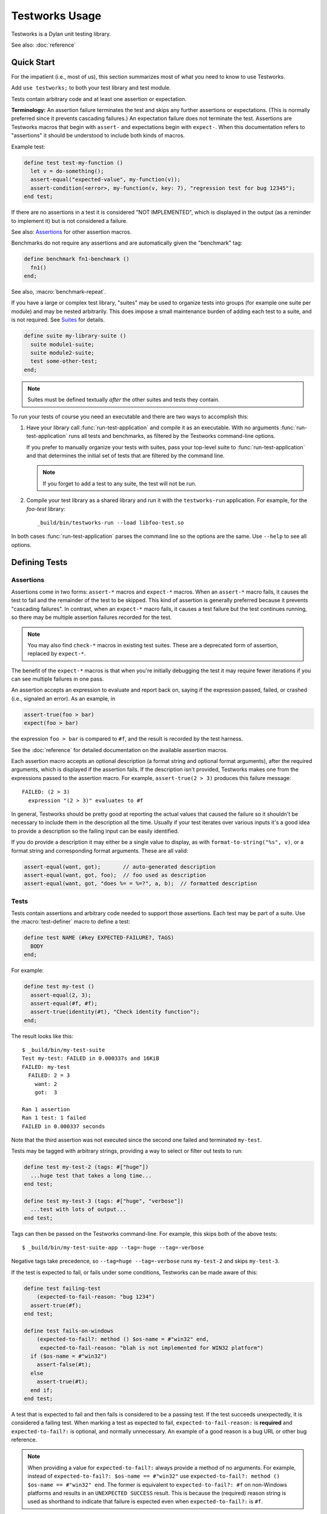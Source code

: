 Testworks Usage
***************

.. current-library:: testworks
.. current-module:: testworks

Testworks is a Dylan unit testing library.

See also: :doc:`reference`

Quick Start
===========

For the impatient (i.e., most of us), this section summarizes most of what you
need to know to use Testworks.

Add ``use testworks;`` to both your test library and test module.

Tests contain arbitrary code and at least one assertion or expectation.

**Terminology:** An assertion failure terminates the test and skips any further
assertions or expectations.  (This is normally preferred since it prevents
cascading failures.)  An expectation failure does not terminate the
test. Assertions are Testworks macros that begin with ``assert-`` and
expectations begin with ``expect-``. When this documentation refers to
"assertions" it should be understood to include both kinds of macros.

Example test:

.. code-block:: dylan

   define test test-my-function ()
     let v = do-something();
     assert-equal("expected-value", my-function(v));
     assert-condition(<error>, my-function(v, key: 7), "regression test for bug 12345");
   end test;

If there are no assertions in a test it is considered "NOT IMPLEMENTED", which
is displayed in the output (as a reminder to implement it) but is not
considered a failure.

See also: `Assertions`_ for other assertion macros.

Benchmarks do not require any assertions and are automatically given the
"benchmark" tag:

.. code-block:: dylan

   define benchmark fn1-benchmark ()
     fn1()
   end;

See also, :macro:`benchmark-repeat`.

If you have a large or complex test library, "suites" may be used to organize
tests into groups (for example one suite per module) and may be nested
arbitrarily. This does impose a small maintenance burden of adding each test to
a suite, and is not required. See `Suites`_ for details.

.. code-block:: dylan

   define suite my-library-suite ()
     suite module1-suite;
     suite module2-suite;
     test some-other-test;
   end;

.. note:: Suites must be defined textually *after* the other suites and tests
          they contain.

To run your tests of course you need an executable and there are two ways to
accomplish this:

#.  Have your library call :func:`run-test-application` and compile it as an
    executable. With no arguments :func:`run-test-application` runs all tests
    and benchmarks, as filtered by the Testworks command-line options.

    If you prefer to manually organize your tests with suites, pass your
    top-level suite to :func:`run-test-application` and that determines the
    initial set of tests that are filtered by the command line.

    .. note:: If you forget to add a test to any suite, the test will not be
              run.

#.  Compile your test library as a shared library and run it with the
    ``testworks-run`` application. For example, for the `foo-test` library::

      _build/bin/testworks-run --load libfoo-test.so

In both cases :func:`run-test-application` parses the command line so the
options are the same. Use ``--help`` to see all options.

Defining Tests
==============

Assertions
----------

Assertions come in two forms: ``assert-*`` macros and ``expect-*`` macros.
When an ``assert-*`` macro fails, it causes the test to fail and the remainder
of the test to be skipped. This kind of assertion is generally preferred
because it prevents "cascading failures". In contrast, when an ``expect-*``
macro fails, it causes a test failure but the test continues running, so there
may be multiple assertion failures recorded for the test.

.. note:: You may also find ``check-*`` macros in existing test suites.  These
          are a deprecated form of assertion, replaced by ``expect-*``.

The benefit of the ``expect-*`` macros is that when you're initially debugging
the test it may require fewer iterations if you can see multiple failures in
one pass.

An assertion accepts an expression to evaluate and report back on, saying if
the expression passed, failed, or crashed (i.e., signaled an error).  As an
example, in

.. code-block:: dylan

    assert-true(foo > bar)
    expect(foo > bar)

the expression ``foo > bar`` is compared to ``#f``, and the result is recorded
by the test harness.

See the :doc:`reference` for detailed documentation on the
available assertion macros.

Each assertion macro accepts an optional description (a format string and
optional format arguments), after the required arguments, which is displayed if
the assertion fails.  If the description isn't provided, Testworks makes one
from the expressions passed to the assertion macro. For example,
``assert-true(2 > 3)`` produces this failure message::

  FAILED: (2 > 3)
    expression "(2 > 3)" evaluates to #f

In general, Testworks should be pretty good at reporting the actual values that
caused the failure so it shouldn't be necessary to include them in the
description all the time. Usually if your test iterates over various inputs
it's a good idea to provide a description so the failing input can be easily
identified.

If you do provide a description it may either be a single value to display, as
with ``format-to-string("%s", v)``, or a format string and corresponding format
arguments. These are all valid:

.. code-block:: dylan

   assert-equal(want, got);       // auto-generated description
   assert-equal(want, got, foo);  // foo used as description
   assert-equal(want, got, "does %= = %=?", a, b);  // formatted description

Tests
-----

Tests contain assertions and arbitrary code needed to support those
assertions. Each test may be part of a suite.  Use the
:macro:`test-definer` macro to define a test:

.. code-block:: dylan

    define test NAME (#key EXPECTED-FAILURE?, TAGS)
      BODY
    end;

For example:

.. code-block:: dylan

    define test my-test ()
      assert-equal(2, 3);
      assert-equal(#f, #f);
      assert-true(identity(#t), "Check identity function");
    end;

The result looks like this::

    $ _build/bin/my-test-suite
    Test my-test: FAILED in 0.000337s and 16KiB
    FAILED: my-test
      FAILED: 2 = 3
        want: 2
        got:  3

    Ran 1 assertion
    Ran 1 test: 1 failed
    FAILED in 0.000337 seconds

Note that the third assertion was not executed since the second one failed and
terminated ``my-test``.

Tests may be tagged with arbitrary strings, providing a way to select
or filter out tests to run:

.. code-block:: dylan

    define test my-test-2 (tags: #["huge"])
      ...huge test that takes a long time...
    end test;

    define test my-test-3 (tags: #["huge", "verbose"])
      ...test with lots of output...
    end test;

Tags can then be passed on the Testworks command-line.  For example,
this skips both of the above tests::

    $ _build/bin/my-test-suite-app --tag=-huge --tag=-verbose

Negative tags take precedence, so ``--tag=huge --tag=-verbose`` runs
``my-test-2`` and skips ``my-test-3``.

If the test is expected to fail, or fails under some conditions, Testworks
can be made aware of this:

.. code-block:: dylan

    define test failing-test
        (expected-to-fail-reason: "bug 1234")
      assert-true(#f);
    end test;

    define test fails-on-windows
        (expected-to-fail?: method () $os-name = #"win32" end,
         expected-to-fail-reason: "blah is not implemented for WIN32 platform")
      if ($os-name = #"win32")
        assert-false(#t);
      else
        assert-true(#t);
      end if;
    end test;

A test that is expected to fail and then fails is considered to be a passing
test. If the test succeeds unexpectedly, it is considered a failing test. When
marking a test as expected to fail, ``expected-to-fail-reason:`` is
**required** and ``expected-to-fail?:`` is optional, and normally
unnecessary. An example of a good reason is a bug URL or other bug reference.

.. note:: When providing a value for ``expected-to-fail?:`` always provide a
          method of no arguments. For example, instead of ``expected-to-fail?:
          $os-name == #"win32"`` use ``expected-to-fail?: method () $os-name ==
          #"win32" end``. The former is equivalent to ``expected-to-fail?: #f``
          on non-Windows platforms and results in an ``UNEXPECTED SUCCESS``
          result. This is because the (required) reason string is used as
          shorthand to indicate that failure is expected even when
          ``expected-to-fail?:`` is ``#f``.

Test setup and teardown is accomplished with normal Dylan code using
``block () ... cleanup ... end;``...

.. code-block:: dylan

   define test foo ()
     block ()
       do-setup-stuff();
       assert-equal(...);
       assert-equal(...);
     cleanup
       do-teardown-stuff()
     end
   end;

Benchmarks
----------

Benchmarks are like tests except for:

* They do not require any assertions. (They pass unless they signal an error.)
* They are automatically assigned the "benchmark" tag.

The :macro:`benchmark-definer` macro is like :macro:`test-definer`:

.. code-block:: dylan

   define benchmark my-benchmark ()
     ...body...
   end;

Benchmarks may be added to suites:

.. code-block:: dylan

   define suite my-benchmarks-suite ()
     benchmark my-benchmark;
   end;

Benchmarks and tests may be combined in the same suite, but this is
discouraged. It is preferable to have separate libraries for the two since
benchmarks often take longer to run and may not necessarily need to be run for
every commit.

See also, :macro:`benchmark-repeat`.

Suites
------

Suites may be used to organize your tests into a hierarchy and are necessary if you want
to provide shared setup / cleanup for a group of tests.  Suites contain tests,
benchmarks, and other suites. A suite is defined with the :macro:`suite-definer` macro.
The format is:

.. code-block:: dylan

    define suite NAME (#key setup-function, cleanup-function)
        test TEST-NAME;
        benchmark BENCHMARK-NAME;
        suite SUITE-NAME;
    end;

For example:

.. code-block:: dylan

    define suite first-suite ()
      test my-test;
      test example-test;
      test my-test-2;
    end;

    define suite second-suite ()
      suite first-suite;
      test my-test;
    end;

Suites can specify setup and cleanup functions via the keyword
arguments ``setup-function`` and ``cleanup-function``. These can be
used for things like establishing database connections, initializing
sockets and so on.

A simple example of doing this can be seen in the http-server test
suite:

.. code-block:: dylan

    define suite http-test-suite (setup-function: start-sockets)
      suite http-server-test-suite;
      suite http-client-test-suite;
    end;

.. note:: If a suite **setup** function signals a :drm:`<serious-condition>` the suite
          components will not be executed and will be marked as skipped in the
          results. If either the suite **setup** or **cleanup** function signals a
          :drm:`<serious-condition>` the suite itself will be marked as crashed.

Interface Specification Suites
------------------------------

The :macro:`interface-specification-suite-definer` macro creates a normal test
suite, much like ``define suite`` does, but based on an interface
specification. For example,

.. code-block:: dylan

   define interface-specification-suite time-specification-suite ()
     sealed instantiable class <time> (<object>);
     constant $utc :: <zone>;
     variable *zone* :: <zone>;
     sealed generic function in-zone (<time>, <zone>) => (<time>);
     function now (#"key", #"zone") => (<time>);
     ...
   end;

The specification usually has one clause, or "spec", for each name exported
from your public interface module. Each spec creates a test named
``test-{name}-specification`` to verify that the implementation matches the
spec for ``{name}``. For example, by checking that the names are bound, that
their bindings have the correct types, that functions accept the right number
and types of arguments, etc.

Specification suites are otherwise just normal suites. They may include other
arbitrary tests and child suites if desired:

.. code-block:: dylan

   define interface-specification-suite time-suite ()
     ...
     test test-time-still-moving-forward;
     suite time-travel-test-suite;
   end;

This also means that if your interface is large you may use multiple
:macro:`interface-specification-suite-definer` forms and then group them
together.

See :macro:`interface-specification-suite-definer` for more details on the
various kinds of specs.


Organizing Tests for One Library
================================

If you don't use suites, the only organization you need is to name
your tests and benchmarks uniquely, and you can safely skip the rest
of this section.  If you do use suites, read on....

Tests are used to combine related assertions into a unit, and suites
further organize related tests and benchmarks.  Suites may also
contain other suites.

It is common for the test suite for library xxx to export a single
test suite named xxx-test-suite, which is further subdivided into
sub-suites, tests, and benchmarks as appropriate for that library.
Some suites may be exported so that they can be included as a
component suite in combined test suites that cover multiple related
libraries. (The alternative to this approach is running each library's
tests as a separate executable.)

.. note:: It is an error for a test to be included in a suite multiple times,
          even transitively. Doing so would result in a misleading pass/fail
          ratio, and it is more likely to be a mistake than to be intentional.

The overall structure of a test library that is intended to be
included in a combined test library may look something like this:

.. code-block:: dylan

    // --- library.dylan ---

    define library xxx-tests
      use common-dylan;
      use testworks;
      use xxx;                 // the library you are testing
      export xxx-tests;        // so other test libs can include it
    end;

    define module xxx-tests
      use common-dylan;
      use testworks;
      use xxx;                 // the module you are testing
      export xxx-test-suite;   // so other suites can include it
    end;

    // --- main.dylan ---

    define test my-awesome-test ()
      assert-true(...);
      assert-equal(...);
      ...
    end;

    define benchmark my-awesome-benchmark ()
      awesomely-slow-function();
    end;

    define suite xxx-test-suite ()
      test my-awesome-test;
      benchmark my-awesome-benchmark;
      suite my-awesome-other-suite;
      ...
    end;

Running Tests As A Stand-alone Application
==========================================

If you don't need to export any suites so they can be included in a
higher-level combined test suite library (i.e., if you're happy
running your test suite library as an executable) then you can simply
call :func:`run-test-application` to parse the standard testworks
command-line options and run the specified tests::

  run-test-application();

and you can skip the rest of this section.

If you need to export a suite for use by another library, then you must also
define a separate executable library, traditionally named "xxx-test-suite-app",
which calls ``run-test-application()``.

Here's an example of such an application library:

1. The file ``library.dylan`` which must use at least the library that
exports the test suite, and ``testworks``:

.. code-block:: dylan

    Module:    dylan-user
    Synopsis:  An application library for xxx-test-suite

    define library xxx-test-suite-app
      use xxx-test-suite;
      use testworks;
    end;

    define module xxx-test-suite-app
      use xxx-test-suite;
      use testworks;
    end;

2. The file ``xxx-test-suite-app.dylan`` which simply contains a call to the
   method :func:`run-test-application`:

.. code-block:: dylan

    Module: xxx-test-suite-app

    run-test-application();

3. The file ``xxx-test-suite-app.lid`` which specifies the names of the source
   files:

.. code-block:: dylan

    Library: xxx-test-suite-app
    Target-type: executable
    Files: library.dylan
           xxx-test-suite-app.dylan

Once a library has been defined in this fashion it can be compiled
into an executable with ``dylan-compiler -build
xxx-test-suite-app.lid`` and run with ``xxx-test-suite-app --help``.


Reports
=======

The ``--report`` and ``--report-file`` options can be used to write a full
report of test run results so that those results can be compared with
subsequent test runs, for example to find regressions. These are the available
report types:

failures (the default)
  Prints out only the list of failures and a summary, in readable text format.

full
  Like ``failures`` but prints results whether passing or failing.

json
  Outputs JSON objects that match the suite/test/assertion tree structure,
  with full detail.

summary
  Prints out only a summary of how many assertions, tests and suites
  were executed, passed, failed or crashed.

surefire
  Outputs XML in Surefire format.  This elides information about specific
  assertions.  This format is supported by various tools such as Jenkins.

xml
  Outputs XML that directly matches the suite/test/assertion tree structure,
  with full detail.


Comparing Test Results
======================

*** To be filled in ***

Quick version:

*  (master branch)$ my-test-suite --report json --report-file out1.json
*  (your branch)$ my-test-suite --report json --report-file out2.json
*  $ testworks-report out1.json out2.json
